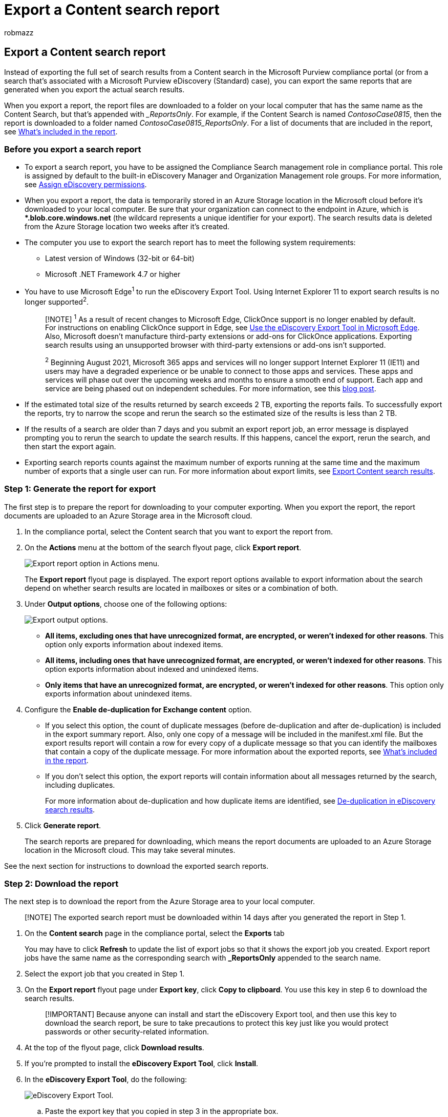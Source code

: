 = Export a Content search report
:audience: Admin
:author: robmazz
:description: Instead of exporting the actual results of a Content search in the Microsoft Purview compliance portal, you can export a search results report. The report contains a summary of the search results and a document with detailed information about each item that would be exported.
:f1.keywords: ["NOCSH"]
:f1_keywords: ["ms.o365.cc.CustomizeExportReport"]
:manager: laurawi
:ms.author: robmazz
:ms.collection: ["tier1", "M365-security-compliance", "content-search"]
:ms.custom: seo-marvel-apr2020
:ms.localizationpriority: medium
:ms.service: O365-seccomp
:ms.topic: how-to
:search.appverid: ["MOE150", "MED150", "MBS150", "MET150"]

== Export a Content search report

Instead of exporting the full set of search results from a Content search in the Microsoft Purview compliance portal (or from a search that's associated with a Microsoft Purview eDiscovery (Standard) case), you can export the same reports that are generated when you export the actual search results.

When you export a report, the report files are downloaded to a folder on your local computer that has the same name as the Content Search, but that's appended with __ReportsOnly_.
For example, if the Content Search is named  _ContosoCase0815_, then the report is downloaded to a folder named _ContosoCase0815_ReportsOnly_.
For a list of documents that are included in the report, see <<whats-included-in-the-report,What's included in the report>>.

=== Before you export a search report

* To export a search report, you have to be assigned the Compliance Search management role in compliance portal.
This role is assigned by default to the built-in eDiscovery Manager and Organization Management role groups.
For more information, see xref:assign-ediscovery-permissions.adoc[Assign eDiscovery permissions].
* When you export a report, the data is temporarily stored in an Azure Storage location in the Microsoft cloud before it's downloaded to your local computer.
Be sure that your organization can connect to the endpoint in Azure, which is **.blob.core.windows.net* (the wildcard represents a unique identifier for your export).
The search results data is deleted from the Azure Storage location two weeks after it's created.
* The computer you use to export the search report has to meet the following system requirements:
 ** Latest version of Windows (32-bit or 64-bit)
 ** Microsoft .NET Framework 4.7 or higher
* You have to use Microsoft Edge^1^ to run the eDiscovery Export Tool.
Using Internet Explorer 11 to export search results is no longer supported^2^.
+
____
[!NOTE] ^1^ As a result of recent changes to Microsoft Edge, ClickOnce support is no longer enabled by default.
For instructions on enabling ClickOnce support in Edge, see xref:configure-edge-to-export-search-results.adoc[Use the eDiscovery Export Tool in Microsoft Edge].
Also, Microsoft doesn't manufacture third-party extensions or add-ons for ClickOnce applications.
Exporting search results using an unsupported browser with third-party extensions or add-ons isn't supported.

^2^ Beginning August 2021, Microsoft 365 apps and services will no longer support Internet Explorer 11 (IE11) and users may have a degraded experience or be unable to connect to those apps and services.
These apps and services will phase out over the upcoming weeks and months to ensure a smooth end of support.
Each app and service are being phased out on independent schedules.
For more information, see this https://techcommunity.microsoft.com/t5/microsoft-365-blog/microsoft-365-apps-say-farewell-to-internet-explorer-11-and/ba-p/1591666[blog post].
____

* If the estimated total size of the results returned by search exceeds 2 TB, exporting the reports fails.
To successfully export the reports, try to narrow the scope and rerun the search so the estimated size of the results is less than 2 TB.
* If the results of a search are older than 7 days and you submit an export report job, an error message is displayed prompting you to rerun the search to update the search results.
If this happens, cancel the export, rerun the search, and then start the export again.
* Exporting search reports counts against the maximum number of exports running at the same time and the maximum number of exports that a single user can run.
For more information about export limits, see link:export-search-results.md#export-limits[Export Content search results].

=== Step 1: Generate the report for export

The first step is to prepare the report for downloading to your computer exporting.
When you export the report, the report documents are uploaded to an Azure Storage area in the Microsoft cloud.

. In the compliance portal, select the Content search that you want to export the report from.
. On the *Actions* menu at the bottom of the search flyout page, click *Export report*.
+
image::../media/ActionMenuExportReport.png[Export report option in Actions menu.]
+
The *Export report* flyout page is displayed.
The export report options available to export information about the search depend on whether search results are located in mailboxes or sites or a combination of both.

. Under *Output options*, choose one of the following options:
+
image::../media/ExportOutputOptions.png[Export output options.]

 ** *All items, excluding ones that have unrecognized format, are encrypted, or weren't indexed for other reasons*.
This option only exports information about indexed items.
 ** *All items, including ones that have unrecognized format, are encrypted, or weren't indexed for other reasons*.
This option exports information about indexed and unindexed items.
 ** *Only items that have an unrecognized format, are encrypted, or weren't indexed for other reasons*.
This option only exports information about unindexed items.

. Configure the *Enable de-duplication for Exchange content* option.
 ** If you select this option, the count of duplicate messages (before de-duplication and after de-duplication) is included in the export summary report.
Also, only one copy of a message will be included in the manifest.xml file.
But the export results report will contain a row for every copy of a duplicate message so that you can identify the mailboxes that contain a copy of the duplicate message.
For more information about the exported reports, see <<whats-included-in-the-report,What's included in the report>>.
 ** If you don't select this option, the export reports will contain information about all messages returned by the search, including duplicates.
+
For more information about de-duplication and how duplicate items are identified, see xref:de-duplication-in-ediscovery-search-results.adoc[De-duplication in eDiscovery search results].
. Click *Generate report*.
+
The search reports are prepared for downloading, which means the report documents are uploaded to an Azure Storage location in the Microsoft cloud.
This may take several minutes.

See the next section for instructions to download the exported search reports.

=== Step 2: Download the report

The next step is to download the report from the Azure Storage area to your local computer.

____
[!NOTE] The exported search report must be downloaded within 14 days after you generated the report in Step 1.
____

. On the *Content search* page in the compliance portal, select the *Exports* tab
+
You may have to click *Refresh* to update the list of export jobs so that it shows the export job you created.
Export report jobs have the same name as the corresponding search with *_ReportsOnly* appended to the search name.

. Select the export job that you created in Step 1.
. On the *Export report* flyout page under *Export key*, click *Copy to clipboard*.
You use this key in step 6 to download the search results.
+
____
[!IMPORTANT] Because anyone can install and start the eDiscovery Export tool, and then use this key to download the search report, be sure to take precautions to protect this key just like you would protect passwords or other security-related information.
____

. At the top of the flyout page, click *Download results*.
. If you're prompted to install the *eDiscovery Export Tool*, click *Install*.
. In the *eDiscovery Export Tool*, do the following:
+
image::../media/eDiscoveryExportTool.png[eDiscovery Export Tool.]

 .. Paste the export key that you copied in step 3 in the appropriate box.
 .. Click *Browse* to specify the location where you want to download the search report files.

. Click *Start* to download the search results to your computer.
+
The *eDiscovery Export Tool* displays status information about the export process, including an estimate of the number (and size) of the remaining items to be downloaded.
When the export process is complete, you can access the files in the location where they were downloaded.

=== What's included in the report

When you generate and export a report about the results of a Content search, the following documents are downloaded:

* *Export summary:* An Excel document that contains a summary of the export.
This includes information such as the number of content sources that were searched, the number of search results from each content location, the estimated number of items, the actual number of items that would be exported, and the estimated and actual size of items that would be exported.
+
If you include unindexed items when exporting the report, the number of unindexed items are included in the total number of estimated search results and in the total number of downloaded search results (if you were to export the search results) that are listed in the export summary report.
In other words, the total number of items that would be downloaded is equal to the total number of estimated results and the total number of unindexed items.

* *Manifest:* A manifest file (in XML format) that contains information about each item included in the search results.
If you enabled the de-duplication option, duplicate messages are not included in the manifest file.
* *Results:* An Excel document that contains a row with information about each indexed item that would be exported with the search results.
For email, the result log contains information about each message, including:
 ** The location of the message in the source mailbox (including whether the message is in the primary or archive mailbox).
 ** The date the message was sent or received.
 ** The Subject line from the message.
 ** The sender and recipients of the message.

+
For documents from SharePoint and OneDrive for Business sites, the results log contains information about each document, including:
 ** The URL for the document.
 ** The URL for the site collection where the document is located.
 ** The date that the document was last modified.
 ** The name of the document (which is located in the Subject column in the result log).

+
____
[!NOTE] The number of rows in the *Results* report should be equal to the total number of search results minus the total number of items listed in the *Unindexed Items* report.
____
* *Trace.log:* A trace log that contains detailed logging information about the export process and can help uncover issues during export.
If you open a ticket with Microsoft Support about an issue related to exporting search reports, you may be asked to provide this trace log.
* *Unindexed items:* An Excel document that contains information about any unindexed items included in the search results.
If you don't include unindexed items when you generate the search results report, this report will still be downloaded, but will be empty.
